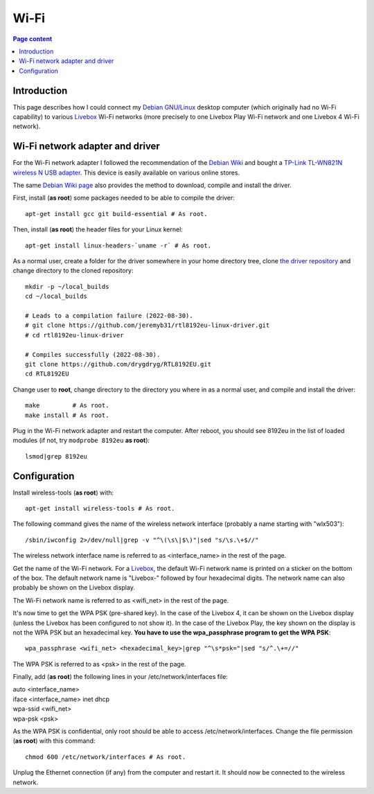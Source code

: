 Wi-Fi
=====

.. contents:: Page content
  :local:
  :backlinks: entry

.. highlight:: shell


Introduction
------------

.. index::
  single: Livebox

This page describes how I could connect my `Debian GNU/Linux
<https://www.debian.org>`_ desktop computer (which originally had no Wi-Fi
capability) to various `Livebox
<https://en.wikipedia.org/wiki/Orange_Livebox>`_ Wi-Fi networks (more precisely
to one Livebox Play Wi-Fi network and one Livebox 4 Wi-Fi network).


Wi-Fi network adapter and driver
--------------------------------

.. index::
  pair: Wi-Fi network adapter; TP-Link TL-WN821N
  pair: Linux kernel; Header files package
  triple: Wi-Fi network adapter driver; rtl8192eu-linux-driver; 8192eu

For the Wi-Fi network adapter I followed the recommendation of the `Debian Wiki
<https://wiki.debian.org/WiFi>`_ and bought a `TP-Link TL-WN821N wireless N USB
adapter <https://www.tp-link.com/ae/home-networking/adapter/tl-wn821n>`_. This
device is easily available on various online stores.

The same `Debian Wiki page <https://wiki.debian.org/WiFi>`_ also provides the
method to download, compile and install the driver.

First, install (**as root**) some packages needed to be able to compile the
driver::

  apt-get install gcc git build-essential # As root.

Then, install (**as root**) the header files for your Linux kernel::

  apt-get install linux-headers-`uname -r` # As root.

As a normal user, create a folder for the driver somewhere in your home
directory tree, clone  `the driver repository
<https://github.com/jeremyb31/rtl8192eu-linux-driver>`_ and change directory to
the cloned repository::

  mkdir -p ~/local_builds
  cd ~/local_builds

  # Leads to a compilation failure (2022-08-30).
  # git clone https://github.com/jeremyb31/rtl8192eu-linux-driver.git
  # cd rtl8192eu-linux-driver

  # Compiles successfully (2022-08-30).
  git clone https://github.com/drygdryg/RTL8192EU.git
  cd RTL8192EU

Change user to **root**, change directory to the directory you where in as a
normal user, and compile and install the driver::

  make         # As root.
  make install # As root.

Plug in the Wi-Fi network adapter and restart the computer. After reboot, you
should see 8192eu in the list of loaded modules (if not, try ``modprobe
8192eu`` **as root**)::

  lsmod|grep 8192eu


Configuration
-------------

.. index::
  single: wireless-tools
  single: iwconfig
  single: wpa_passphrase
  single: /etc/network/interfaces
  single: chmod

Install wireless-tools (**as root**) with::

  apt-get install wireless-tools # As root.

The following command gives the name of the wireless network interface
(probably a name starting with "wlx503")::

  /sbin/iwconfig 2>/dev/null|grep -v "^\(\s\|$\)"|sed "s/\s.\+$//"

The wireless network interface name is referred to as <interface_name> in the
rest of the page.

Get the name of the Wi-Fi network. For a `Livebox
<https://en.wikipedia.org/wiki/Orange_Livebox>`_, the default Wi-Fi network
name is printed on a sticker on the bottom of the box. The default network name
is "Livebox-" followed by four hexadecimal digits. The network name can also
probably be shown on the Livebox display.

The Wi-Fi network name is referred to as <wifi_net> in the rest of the page.

It's now time to get the WPA PSK (pre-shared key). In the case of the Livebox
4, it can be shown on the Livebox display (unless the Livebox has been
configured to not show it). In the case of the Livebox Play, the key shown on
the display is not the WPA PSK but an hexadecimal key. **You have to use the
wpa_passphrase program to get the WPA PSK**::

  wpa_passphrase <wifi_net> <hexadecimal_key>|grep "^\s*psk="|sed "s/^.\+=//"

The WPA PSK is referred to as <psk> in the rest of the page.

Finally, add (**as root**) the following lines in your /etc/network/interfaces
file:

| auto <interface_name>
| iface <interface_name> inet dhcp
| wpa-ssid <wifi_net>
| wpa-psk <psk>

As the WPA PSK is confidential, only root should be able to access
/etc/network/interfaces. Change the file permission (**as root**) with this
command::

  chmod 600 /etc/network/interfaces # As root.

Unplug the Ethernet connection (if any) from the computer and restart it. It
should now be connected to the wireless network.
